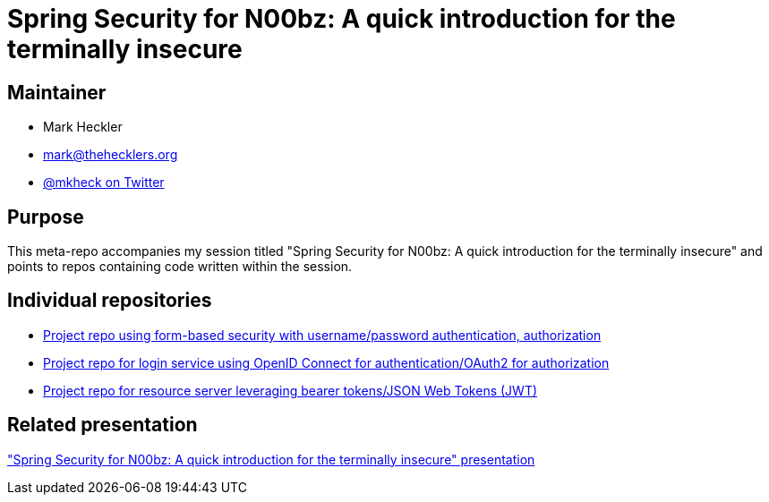= Spring Security for N00bz: A quick introduction for the terminally insecure

== Maintainer

* Mark Heckler
* mailto:mark@thehecklers.org[mark@thehecklers.org]
* https://twitter.com/mkheck[@mkheck on Twitter]

== Purpose

This meta-repo accompanies my session titled "Spring Security for N00bz: A quick introduction for the terminally insecure" and points to repos containing code written within the session.

== Individual repositories

* https://github.com/mkheck/ssec-forms[Project repo using form-based security with username/password authentication, authorization]
* https://github.com/mkheck/ssec-oidc[Project repo for login service using OpenID Connect for authentication/OAuth2 for authorization]
* https://github.com/mkheck/ssec-resource[Project repo for resource server leveraging bearer tokens/JSON Web Tokens (JWT)]

== Related presentation

https://speakerdeck.com/mkheck/spring-security-for-n00bz-a-quick-introduction-for-the-terminally-insecure["Spring Security for N00bz: A quick introduction for the terminally insecure" presentation]

